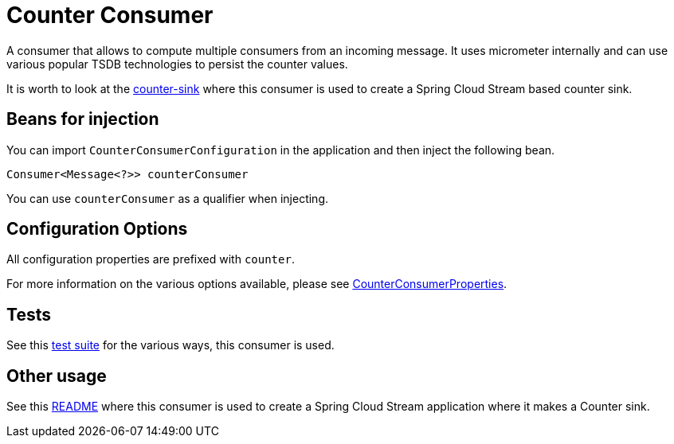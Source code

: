 # Counter Consumer

A consumer that allows to compute multiple consumers from an incoming message.
It uses micrometer internally and can use various popular TSDB technologies to persist the counter values.

It is worth to look at the https://github.com/spring-cloud/stream-applications/blob/master/applications/sink/counter-sink/README.adoc[counter-sink] where this consumer is used to create a Spring Cloud Stream based counter sink.

## Beans for injection

You can import `CounterConsumerConfiguration` in the application and then inject the following bean.

`Consumer<Message<?>> counterConsumer`

You can use `counterConsumer` as a qualifier when injecting.

## Configuration Options

All configuration properties are prefixed with `counter`.

For more information on the various options available, please see link:src/main/java/org/springframework/cloud/fn/consumer/counter/CounterConsumerProperties.java[CounterConsumerProperties].

## Tests

See this link:src/test/java/org/springframework/cloud/fn/consumer/counter[test suite] for the various ways, this consumer is used.

## Other usage

See this https://github.com/spring-cloud/stream-applications/blob/master/applications/sink/counter-sink/README.adoc[README] where this consumer is used to create a Spring Cloud Stream application where it makes a Counter sink.